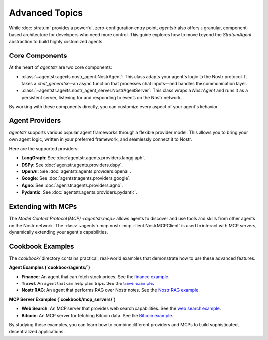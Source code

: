 Advanced Topics
===============

While :doc:`stratum` provides a powerful, zero-configuration entry point, `agentstr` also offers a granular, component-based architecture for developers who need more control. This guide explores how to move beyond the `StratumAgent` abstraction to build highly customized agents.

Core Components
----------------

At the heart of `agentstr` are two core components:

*   :class:`~agentstr.agents.nostr_agent.NostrAgent`: This class adapts your agent's logic to the Nostr protocol. It takes a `chat_generator`—an async function that processes chat inputs—and handles the communication layer.
*   :class:`~agentstr.agents.nostr_agent_server.NostrAgentServer`: This class wraps a `NostrAgent` and runs it as a persistent server, listening for and responding to events on the Nostr network.

By working with these components directly, you can customize every aspect of your agent's behavior.

Agent Providers
---------------

`agentstr` supports various popular agent frameworks through a flexible provider model. This allows you to bring your own agent logic, written in your preferred framework, and seamlessly connect it to Nostr.

Here are the supported providers:

*   **LangGraph**: See :doc:`agentstr.agents.providers.langgraph`.

*   **DSPy**: See :doc:`agentstr.agents.providers.dspy`.

*   **OpenAI**: See :doc:`agentstr.agents.providers.openai`.

*   **Google**: See :doc:`agentstr.agents.providers.google`.

*   **Agno**: See :doc:`agentstr.agents.providers.agno`.

*   **Pydantic**: See :doc:`agentstr.agents.providers.pydantic`.

Extending with MCPs
-------------------

The `Model Context Protocol (MCP) <agentstr.mcp>` allows agents to discover and use tools and skills from other agents on the Nostr network. The :class:`~agentstr.mcp.nostr_mcp_client.NostrMCPClient` is used to interact with MCP servers, dynamically extending your agent's capabilities.

Cookbook Examples
-----------------

The `cookbook/` directory contains practical, real-world examples that demonstrate how to use these advanced features.

**Agent Examples (`cookbook/agents/`)**

*   **Finance**: An agent that can fetch stock prices. See the `finance example <https://github.com/agentstr/agentstr-sdk/tree/main/cookbook/agents/finance>`_.
*   **Travel**: An agent that can help plan trips. See the `travel example <https://github.com/agentstr/agentstr-sdk/tree/main/cookbook/agents/travel>`_.
*   **Nostr RAG**: An agent that performs RAG over Nostr notes. See the `Nostr RAG example <https://github.com/agentstr/agentstr-sdk/tree/main/cookbook/agents/nostr_rag>`_.

**MCP Server Examples (`cookbook/mcp_servers/`)**

*   **Web Search**: An MCP server that provides web search capabilities. See the `web search example <https://github.com/agentstr/agentstr-sdk/tree/main/cookbook/mcp_servers/web_search>`_.
*   **Bitcoin**: An MCP server for fetching Bitcoin data. See the `Bitcoin example <https://github.com/agentstr/agentstr-sdk/tree/main/cookbook/mcp_servers/bitcoin>`_.

By studying these examples, you can learn how to combine different providers and MCPs to build sophisticated, decentralized applications.
